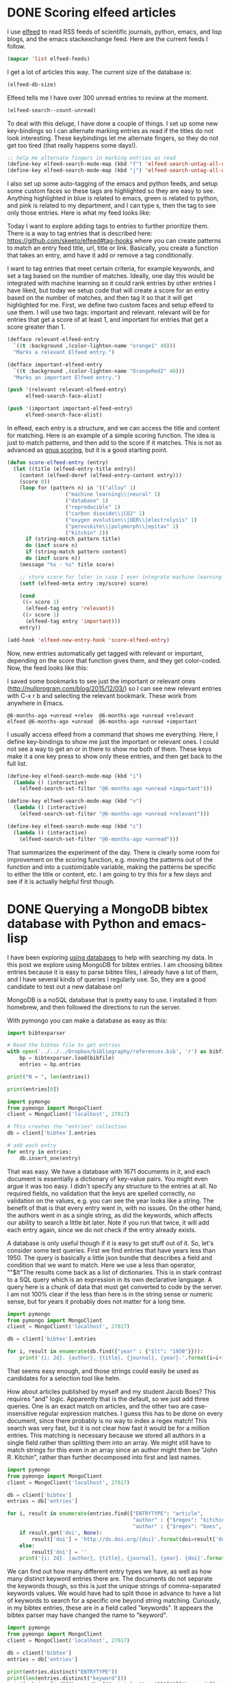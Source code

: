* DONE Scoring elfeed articles
  CLOSED: [2017-01-05 Thu 11:18]
  :PROPERTIES:
  :categories: emacs,elfeed
  :date:     2017/01/05 11:18:29
  :updated:  2017/01/05 21:12:13
  :END:

I use [[https://github.com/skeeto/elfeed][elfeed]] to read RSS feeds of scientific journals, python, emacs, and lisp blogs, and the emacs stackexchange feed. Here are the current feeds I follow.

#+BEGIN_SRC emacs-lisp
(mapcar 'list elfeed-feeds)
#+END_SRC

#+RESULTS:
| (http://syndic8.scopus.com/getMessage?registrationId=ADEJAEEKHFESCDEOCDFOAHGSCDHSAKHREFMSADHNJA cmu)              |
| http://feeds.feedburner.com/acs/accacs                                                                            |
| http://feeds.feedburner.com/acs/enfuem                                                                            |
| http://feeds.feedburner.com/acs/esthag                                                                            |
| http://feeds.feedburner.com/acs/jacsat                                                                            |
| http://feeds.feedburner.com/acs/jpcbfk                                                                            |
| http://feeds.feedburner.com/acs/jpccck                                                                            |
| http://feeds.feedburner.com/acs/jpclcd                                                                            |
| http://feeds.feedburner.com/acs/cmatex                                                                            |
| http://feeds.feedburner.com/acs/jctcce                                                                            |
| http://feeds.feedburner.com/acs/jcisd8                                                                            |
| http://feeds.feedburner.com/acs/iecred                                                                            |
| http://feeds.aps.org/rss/recent/prl.xml                                                                           |
| http://feeds.aps.org/rss/recent/prb.xml                                                                           |
| http://www.sciencemag.org/rss/current.xml                                                                         |
| http://feeds.nature.com/nature/rss/current                                                                        |
| http://feeds.nature.com/nmat/rss/current                                                                          |
| http://feeds.nature.com/nchem/rss/current                                                                         |
| http://rss.sciencedirect.com/publication/science/09270256                                                         |
| http://onlinelibrary.wiley.com/rss/journal/10.1002/(ISSN)1521-3773                                                |
| http://scitation.aip.org/rss/content/aip/journal/jcp/latestarticles;jsessionid=6k76xb11z253.x-aip-live-06?fmt=rss |
| (http://planetpython.org/rss20.xml python)                                                                        |
| (http://planet.scipy.org/rss20.xml python)                                                                        |
| (http://planet.emacsen.org/atom.xml emacs)                                                                        |
| http://planet.lisp.org/rss20.xml                                                                                  |
| http://catalysis-preprint-archive.github.io/updates.rss                                                           |
| https://www.cmu.edu/policies/news/rss-feed.rss                                                                    |
| (http://emacs.stackexchange.com/feeds emacs)                                                                      |

I get a lot of articles this way. The current size of the database is:

#+BEGIN_SRC emacs-lisp
(elfeed-db-size)
#+END_SRC

#+RESULTS:
: 79721

Elfeed tells me I have over 300 unread entries to review at the moment.

#+BEGIN_SRC emacs-lisp
(elfeed-search--count-unread)
#+END_SRC

#+RESULTS:
: 341/363:24

To deal with this deluge, I have done a couple of things. I set up some new key-bindings so I can alternate marking entries as read if the titles do not look interesting. These keybindings let me alternate fingers, so they do not get too tired (that really happens some days!).

#+BEGIN_SRC emacs-lisp
;; help me alternate fingers in marking entries as read
(define-key elfeed-search-mode-map (kbd "f") 'elfeed-search-untag-all-unread)
(define-key elfeed-search-mode-map (kbd "j") 'elfeed-search-untag-all-unread)
#+END_SRC

I also set up some auto-tagging of the emacs and python feeds, and setup some custom faces so these tags are highlighted so they are easy to see. Anything highlighted in blue is related to emacs, green is related to python, and pink is related to my department, and I can type s, then the tag to see only those entries.  Here is what my feed looks like:

#+attr_org: :width 600
[[./screenshots/date-05-01-2017-time-08-42-33.png]]



Today I want to explore adding tags to entries to further prioritize them. There is a way to tag entries that is described here: https://github.com/skeeto/elfeed#tag-hooks where you can create patterns to match an entry feed title, url, title or link. Basically, you create a function that takes an entry, amd have it add or remove a tag conditionally.

I want to tag entries that meet certain criteria, for example keywords, and set a tag based on the number of matches. Ideally, one day this would be integrated with machine learning so it could rank entries by other entries I have liked, but today we setup code that will create a score for an entry based on the number of matches, and then tag it so that it will get highlighted for me.  First, we define two custom faces and setup elfeed to use them. I will use two tags: important and relevant. relevant will be for entries that get a score of at least 1, and important for entries that get a score greater than 1.

#+BEGIN_SRC emacs-lisp :results silent
(defface relevant-elfeed-entry
  `((t :background ,(color-lighten-name "orange1" 40)))
  "Marks a relevant Elfeed entry.")

(defface important-elfeed-entry
  `((t :background ,(color-lighten-name "OrangeRed2" 40)))
  "Marks an important Elfeed entry.")

(push '(relevant relevant-elfeed-entry)
      elfeed-search-face-alist)

(push '(important important-elfeed-entry)
      elfeed-search-face-alist)
#+END_SRC

In elfeed, each entry is a structure, and we can access the title and content for matching. Here is an example of a simple scoring function. The idea is just to match patterns, and then add to the score if it matches. This is not as advanced as [[https://www.gnu.org/software/emacs/manual/html_node/gnus/Scoring.html#Scoring][gnus scoring]], but it is a good starting point.

#+BEGIN_SRC emacs-lisp
(defun score-elfeed-entry (entry)
  (let ((title (elfeed-entry-title entry))
	(content (elfeed-deref (elfeed-entry-content entry)))
	(score 0))
    (loop for (pattern n) in '(("alloy" 1)
			       ("machine learning\\|neural" 1)
			       ("database" 1)
			       ("reproducible" 1)
			       ("carbon dioxide\\|CO2" 1)
			       ("oxygen evolution\\|OER\\|electrolysis" 1)
			       ("perovskite\\|polymorph\\|epitax" 1)
			       ("kitchin" 2))
	  if (string-match pattern title)
	  do (incf score n)
	  if (string-match pattern content)
	  do (incf score n))
    (message "%s - %s" title score)

    ;; store score for later in case I ever integrate machine learning
    (setf (elfeed-meta entry :my/score) score)

    (cond
     ((= score 1)
      (elfeed-tag entry 'relevant))
     ((> score 1)
      (elfeed-tag entry 'important)))
    entry))

(add-hook 'elfeed-new-entry-hook 'score-elfeed-entry)
#+END_SRC

#+RESULTS:
| score-elfeed-entry |

Now, new entries automatically get tagged with relevant or important, depending on the score that function gives them, and they get color-coded. Now, the feed looks like this:

#+attr_org: :width 600
[[./screenshots/date-05-01-2017-time-11-10-42.png]]


I saved some bookmarks to see just the important or relevant ones (http://nullprogram.com/blog/2015/12/03/) so I can see new relevant entries with C-x r b and selecting the relevant bookmark. These work from anywhere in Emacs.

#+BEGIN_EXAMPLE
  @6-months-ago +unread +relev  @6-months-ago +unread +relevant
  elfeed @6-months-ago +unread  @6-months-ago +unread +important
#+END_EXAMPLE

I usually access elfeed from a command that shows me everything. Here, I define key-bindings to show me just the important or relevant ones. I could not see a way to get an or in there to show me both of them. These keys make it a one key press to show only these entries, and then get back to the full list.

#+BEGIN_SRC emacs-lisp
(define-key elfeed-search-mode-map (kbd "i")
  (lambda () (interactive)
    (elfeed-search-set-filter "@6-months-ago +unread +important")))

(define-key elfeed-search-mode-map (kbd "v")
  (lambda () (interactive)
    (elfeed-search-set-filter "@6-months-ago +unread +relevant")))

(define-key elfeed-search-mode-map (kbd "c")
  (lambda () (interactive)
    (elfeed-search-set-filter "@6-months-ago +unread")))
#+END_SRC


That summarizes the experiment of the day. There is clearly some room for improvement on the scoring function, e.g. moving the patterns out of the function and into a customizable variable, making the patterns be specific to either the title or content, etc. I am going to try this for a few days and see if it is actually helpful first though.

* DONE Querying a MongoDB bibtex database with Python and emacs-lisp
  CLOSED: [2017-01-15 Sun 10:36]
  :PROPERTIES:
  :categories: database,mongodb,emacs,python
  :date:     2017/01/15 10:36:22
  :updated:  2017/01/15 10:36:22
  :END:
I have been exploring [[http://kitchingroup.cheme.cmu.edu/blog/2017/01/03/Find-stuff-in-org-mode-anywhere/][using databases]] to help with searching my data. In this post we explore using MongoDB for bibtex entries. I am choosing bibtex entries because it is easy to parse bibtex files, I already have a lot of them, and I have several kinds of queries I regularly use. So, they are a good candidate to test out a new database on!

MongoDB is a noSQL database that is pretty easy to use. I installed it from homebrew, and then followed the directions to run the server.

With pymongo you can make a database as easy as this:

#+BEGIN_SRC python :results output org drawer
import bibtexparser

# Read the bibtex file to get entries
with open('../../../Dropbox/bibliography/references.bib', 'r') as bibfile:
    bp = bibtexparser.load(bibfile)
    entries = bp.entries

print("N = ", len(entries))

print(entries[0])

import pymongo
from pymongo import MongoClient
client = MongoClient('localhost', 27017)

# This creates the "entries" collection
db = client['bibtex'].entries

# add each entry
for entry in entries:
    db.insert_one(entry)
#+END_SRC

#+RESULTS:
:RESULTS:
N =  1671
{'keyword': 'test, word', 'year': '2006', 'publisher': 'American Chemical Society (ACS)', 'title': 'The ACS Style Guide', 'ENTRYTYPE': 'book', 'editor': 'Janet S. Dodd', 'address': 'Washington, D.C.', 'ID': '2006-acs-style-guide', 'doi': '10.1021/bk-2006-styg', 'link': 'http://dx.doi.org/10.1021/bk-2006-STYG', 'date_added': 'Wed Apr  1 10:17:54 2015', 'pages': 'nil'}
:END:

That was easy. We have a database with 1671 documents in it, and each document is essentially a dictionary of key-value pairs. You might even argue it was too easy. I didn't specify any structure to the entries at all. No required fields, no validation that the keys are spelled correctly, no validation on the values, e.g. you can see the year looks like a string. The benefit of that is that every entry went in, with no issues. On the other hand, the authors went in as a single string, as did the keywords, which affects our ability to search a little bit later. Note if you run that twice, it will add each entry again, since we do not check if the entry already exists.

A database is only useful though if it is easy to get stuff out of it. So, let's consider some test queries. First we find entries that have years less than 1950. The query is basically a little json bundle that describes a field and condition that we want to match. Here we use a less than operator, ""$lt"The results come back as a list of dictionaries. This is in stark contrast to a SQL query which is an expression in its own declarative language. A query here is a chunk of data that must get converted to code by the server. I am not 100% clear if the less than here is in the string sense or numeric sense, but for years it probably does not matter for a long time.

#+BEGIN_SRC python :results output org drawer
import pymongo
from pymongo import MongoClient
client = MongoClient('localhost', 27017)

db = client['bibtex'].entries

for i, result in enumerate(db.find({"year" : {"$lt": "1950"}})):
    print('{i: 2d}. {author}, {title}, {journal}, {year}.'.format(i=i+1, **result))
#+END_SRC

#+RESULTS:
:RESULTS:
 1. Birch, Francis, Finite Elastic Strain of Cubic Crystals, Phys. Rev., 1947.
 2. Ditchburn, R. W. and Gilmour, J. C., The Vapor Pressures of Monatomic Vapors, Rev. Mod. Phys., 1941.
 3. J. Korringa, On the Calculation of the Energy of a Bloch Wave in a Metal, Physica, 1947.
 4. Nix, F. C. and MacNair, D., The Thermal Expansion of Pure Metals. {II}: Molybdenum, Palladium, Silver, Tantalum, Tungsten, Platinum, and Lead, Phys. Rev., 1942.
:END:


That seems easy enough, and those strings could easily be used as candidates for a selection tool like helm.

How about articles published by myself and my student Jacob Boes? This requires "and" logic. Apparently that is the default, so we just add three queries. One is an exact match on articles, and the other two are case-insensitive regular expression matches.  I guess this has to be done on every document, since there probably is no way to index a regex match! This search was very fast, but it is not clear how fast it would be for a million entries. This matching is necessary because we stored all authors in a single field rather than splitting them into an array. We might still have to match strings for this even in an array since an author might then be "John R. Kitchin", rather than further decomposed into first and last names.

#+BEGIN_SRC python :results output org drawer
import pymongo
from pymongo import MongoClient
client = MongoClient('localhost', 27017)

db = client['bibtex']
entries = db['entries']

for i, result in enumerate(entries.find({"ENTRYTYPE": "article",
                                         "author" : {"$regex": "kitchin", '$options' : 'i'},
                                         "author" : {"$regex": "boes", '$options' : 'i'}})):
    if result.get('doi', None):
        result['doi'] = 'http://dx.doi.org/{doi}'.format(doi=result['doi'])
    else:
        result['doi'] = ''
    print('{i: 2d}. {author}, {title}, {journal}, {year}. {doi}'.format(i=i+1, **result).replace("\n", ""))
#+END_SRC

#+RESULTS:
:RESULTS:
 1. Jacob R. Boes and Peter Kondratyuk and Chunrong Yin and JamesB. Miller and Andrew J. Gellman and John R. Kitchin, Core Level Shifts in {Cu-Pd} Alloys As a Function of BulkComposition and Structure, Surface Science, 2015. http://dx.doi.org/10.1016/j.susc.2015.02.011
 2. Jacob R. Boes and Gamze Gumuslu and James B. Miller and AndrewJ. Gellman and John R. Kitchin, Estimating Bulk-Composition-Dependent \ce{H2} AdsorptionEnergies on \ce{Cu_{x}Pd_{1-x}} Alloy (111) Surfaces, ACS Catalysis, 2015. http://dx.doi.org/10.1021/cs501585k
 3. Jacob R. Boes and Gamze Gumuslu and James B. Miller and AndrewJ. Gellman and John R. Kitchin, Supporting Information: Estimating Bulk-Composition-Dependent\ce{H2} Adsorption Energies on \ce{Cu_{x}Pd_{1-x}} Alloy (111)Surfaces, ACS Catalysis, 2015. http://dx.doi.org/10.1021/cs501585k
 4. G. Gumuslu and P. Kondratyuk and J. R. Boes and B. Morrealeand J. B. Miller and J. R. Kitchin and A. J. Gellman, Correlation of Electronic Structure With Catalytic Activity:\ce{H2}-\ce{D2} Exchange Across \ce{Cu_{x}Pd_{1-x}}Composition Space, ACS Catalysis, 2015. http://dx.doi.org/10.1021/cs501586t
 5. John D. Michael and Ethan L. Demeter and Steven M. Illes andQingqi Fan and Jacob R. Boes and John R. Kitchin, Alkaline Electrolyte and {Fe} Impurity Effects on thePerformance and Active-Phase Structure of {NiOOH} Thin Filmsfor {OER} Catalysis Applications, J. Phys. Chem. C, 2015. http://dx.doi.org/10.1021/acs.jpcc.5b02458
 6. Jacob R. Boes and Mitchell C. Groenenboom and John A. Keithand John R. Kitchin, Neural Network and {Reaxff} Comparison for {Au} Properties, Int. J. Quantum Chem., 2016. http://dx.doi.org/10.1002/qua.25115
 7. Jacob R. Boes and John R. Kitchin, Neural Network Predictions of Oxygen Interactions on a Dynamic Pd Surface, Molecular Simulation, Accepted 12/2016. http://dx.doi.org/10.1080/08927022.2016.1274984
 8. Jacob R. Boes and John R. Kitchin, Modeling Segregation on {AuPd}(111) Surfaces With DensityFunctional Theory and Monte Carlo Simulations, Submitted to J. Phys. Chem. C, 2016. 
:END:

We can find out how many different entry types we have, as well as how many distinct keyword entries there are. The documents do not separate the keywords though, so this is just the unique strings of comma-separated keywords values. We would have had to split those in advance to have a list of keywords to search for a specific one beyond string matching. Curiously, in my bibtex entries, these are in a field called "keywords". It appears the bibtex parser may have changed the name to "keyword".

#+BEGIN_SRC python :results output org drawer
import pymongo
from pymongo import MongoClient
client = MongoClient('localhost', 27017)

db = client['bibtex']
entries = db['entries']

print(entries.distinct("ENTRYTYPE"))
print(len(entries.distinct("keyword")))
print(entries.find({"keyword": {"$exists": "true"}})[22]['keyword'])
#+END_SRC

#+RESULTS:
:RESULTS:
['book', 'article', 'techreport', 'phdthesis', 'inproceedings', 'inbook', 'mastersthesis', 'misc', 'incollection']
176
Bildungsw{\"a}rmen, Dichtefunktionalrechnungen, Perowskite, Thermochemie
:END:

** text searching

You can do text search as well. You first have to create an index on one or more fields, and then use the $text and $search operators. Here I made an index on a few fields, and then searched on it. Note that you can only have one text index, so think about it in advance! This simplifies the query a bit, we do not have to use the regex syntax for matching on a field.

#+BEGIN_SRC python :results output org drawer
import pymongo
from pymongo import MongoClient
client = MongoClient('localhost', 27017)

db = client['bibtex']
entries = db['entries']

entries.create_index([('author', pymongo.TEXT),
                      ('title', pymongo.TEXT),
                      ('keyword', pymongo.TEXT)], sparse=True)

for i, result in enumerate(entries.find({"$text" : {"$search": "kitchin", "$search": "boes"}})):
    print('{i: 2d}. {author}, {title}, {journal}, {year}.'.format(i=i, **result).replace("\n", ""))
#+END_SRC

#+RESULTS:
:RESULTS:
 0. G. Gumuslu and P. Kondratyuk and J. R. Boes and B. Morrealeand J. B. Miller and J. R. Kitchin and A. J. Gellman, Correlation of Electronic Structure With Catalytic Activity:\ce{H2}-\ce{D2} Exchange Across \ce{Cu_{x}Pd_{1-x}}Composition Space, ACS Catalysis, 2015.
 1. Jacob R. Boes and Peter Kondratyuk and Chunrong Yin and JamesB. Miller and Andrew J. Gellman and John R. Kitchin, Core Level Shifts in {Cu-Pd} Alloys As a Function of BulkComposition and Structure, Surface Science, 2015.
 2. Jacob R. Boes and Gamze Gumuslu and James B. Miller and AndrewJ. Gellman and John R. Kitchin, Estimating Bulk-Composition-Dependent \ce{H2} AdsorptionEnergies on \ce{Cu_{x}Pd_{1-x}} Alloy (111) Surfaces, ACS Catalysis, 2015.
 3. Jacob R. Boes and John R. Kitchin, Neural Network Predictions of Oxygen Interactions on a Dynamic Pd Surface, Molecular Simulation, Accepted 12/2016.
 4. Jacob R. Boes and John R. Kitchin, Modeling Segregation on {AuPd}(111) Surfaces With DensityFunctional Theory and Monte Carlo Simulations, Submitted to J. Phys. Chem. C, 2016.
 5. Jacob R. Boes and Gamze Gumuslu and James B. Miller and AndrewJ. Gellman and John R. Kitchin, Supporting Information: Estimating Bulk-Composition-Dependent\ce{H2} Adsorption Energies on \ce{Cu_{x}Pd_{1-x}} Alloy (111)Surfaces, ACS Catalysis, 2015.
 6. John D. Michael and Ethan L. Demeter and Steven M. Illes andQingqi Fan and Jacob R. Boes and John R. Kitchin, Alkaline Electrolyte and {Fe} Impurity Effects on thePerformance and Active-Phase Structure of {NiOOH} Thin Filmsfor {OER} Catalysis Applications, J. Phys. Chem. C, 2015.
 7. Jacob R. Boes and Mitchell C. Groenenboom and John A. Keithand John R. Kitchin, Neural Network and {Reaxff} Comparison for {Au} Properties, Int. J. Quantum Chem., 2016.
:END:

We can use this to search for documents with orgmode in a keyword or title too.

#+BEGIN_SRC python :results output org drawer
import pymongo
from pymongo import MongoClient
client = MongoClient('localhost', 27017)

db = client['bibtex']
entries = db['entries']

entries.create_index([('author', pymongo.TEXT),
                      ('title', pymongo.TEXT),
                      ('keyword', pymongo.TEXT)], sparse=True)

for i, result in enumerate(entries.find({"$text" : {"$search": "orgmode"}})):
    print('{i: 2d}. {author}, {title}, {journal}, {year}.'.format(i=i, **result).replace("\n", ""))
#+END_SRC

#+RESULTS:
:RESULTS:
 0. John R. Kitchin, Data Sharing in Surface Science, Surface Science, 2016.
 1. Zhongnan Xu and John R. Kitchin, Probing the Coverage Dependence of Site and AdsorbateConfigurational Correlations on (111) Surfaces of LateTransition Metals, J. Phys. Chem. C, 2014.
 2. Xu, Zhongnan and Rossmeisl, Jan and Kitchin, John R., A Linear Response {DFT}+{U} Study of Trends in the OxygenEvolution Activity of Transition Metal Rutile Dioxides, The Journal of Physical Chemistry C, 2015.
 3. Prateek Mehta and Paul A. Salvador and John R. Kitchin, Identifying Potential \ce{BO2} Oxide Polymorphs for EpitaxialGrowth Candidates, ACS Appl. Mater. Interfaces, 2015.
 4. Xu, Zhongnan and Joshi, Yogesh V. and Raman, Sumathy andKitchin, John R., Accurate Electronic and Chemical Properties of 3d TransitionMetal Oxides Using a Calculated Linear Response {U} and a {DFT+ U(V)} Method, The Journal of Chemical Physics, 2015.
 5. Zhongnan Xu and John R. Kitchin, Relationships Between the Surface Electronic and ChemicalProperties of Doped 4d and 5d Late Transition Metal Dioxides, The Journal of Chemical Physics, 2015.
 6. Zhongnan Xu and John R Kitchin, Tuning Oxide Activity Through Modification of the Crystal andElectronic Structure: From Strain To Potential Polymorphs, Phys. Chem. Chem. Phys., 2015.
 7. Jacob R. Boes and Gamze Gumuslu and James B. Miller and AndrewJ. Gellman and John R. Kitchin, Supporting Information: Estimating Bulk-Composition-Dependent\ce{H2} Adsorption Energies on \ce{Cu_{x}Pd_{1-x}} Alloy (111)Surfaces, ACS Catalysis, 2015.
 8. Kitchin, John R., Examples of Effective Data Sharing in Scientific Publishing, ACS Catalysis, 2015.
 9. Curnan, Matthew T. and Kitchin, John R., Effects of Concentration, Crystal Structure, Magnetism, andElectronic Structure Method on First-Principles Oxygen VacancyFormation Energy Trends in Perovskites, The Journal of Physical Chemistry C, 2014.
 10. Kitchin, John R. and Van Gulick, Ana E. and Zilinski, Lisa D., Automating Data Sharing Through Authoring Tools, International Journal on Digital Libraries, 2016.
 11. Jacob R. Boes and Gamze Gumuslu and James B. Miller and AndrewJ. Gellman and John R. Kitchin, Estimating Bulk-Composition-Dependent \ce{H2} AdsorptionEnergies on \ce{Cu_{x}Pd_{1-x}} Alloy (111) Surfaces, ACS Catalysis, 2015.
 12. Zhongnan Xu and John R. Kitchin, Relating the Electronic Structure and Reactivity of the 3dTransition Metal Monoxide Surfaces, Catalysis Communications, 2014.
 13. Spencer D. Miller and Vladimir V. Pushkarev and AndrewJ. Gellman and John R. Kitchin, Simulating Temperature Programmed Desorption of Oxygen on{P}t(111) Using {DFT} Derived Coverage Dependent DesorptionBarriers, Topics in Catalysis, 2014.
 14. Hallenbeck, Alexander P. and Kitchin, John R., Effects of \ce{O_2} and \ce{SO_2} on the Capture Capacity of aPrimary-Amine Based Polymeric \ce{CO_2} Sorbent, Industrial \& Engineering Chemistry Research, 2013.
:END:

** Querying from emacs-lisp

It is hard to get too excited about this if it is not easy to query from emacs and get data in a form we can use in emacs ;) The json library allows us to convert lisp data structures to json pretty easily. For example:

#+BEGIN_SRC emacs-lisp
(require 'json)

(json-encode '((ENTRYTYPE . article)
	       (author . (($regex . kitchin)
			  ($options . i)))
	       (author . (($regex . boes)
			  ($options . i)))))
#+END_SRC

#+RESULTS:
: {"ENTRYTYPE":"article","author":{"$regex":"kitchin","$options":"i"},"author":{"$regex":"boes","$options":"i"}}

So, we can use an a-list syntax to build up the query. Then we can send it to mongo using mongoexport that will return a json string that we can read back into emacs to get lisp data. Here is an example that returns a query. We print the first element here.

#+BEGIN_SRC emacs-lisp
(pp
 (aref (json-read-from-string
	(shell-command-to-string
	 (format "mongoexport --quiet --jsonArray -d bibtex -c entries -q '%s'"
		 (json-encode '((ENTRYTYPE . article)
				(author . (($regex . kitchin)
					   ($options . i)))
				(author . (($regex . boes)
					   ($options . i))))))))
       0))
#+END_SRC

#+RESULTS:
#+begin_example
((_id
  ($oid . "5878d9644c114f59fe86cb36"))
 (author . "Jacob R. Boes and Peter Kondratyuk and Chunrong Yin and James\nB. Miller and Andrew J. Gellman and John R. Kitchin")
 (year . "2015")
 (title . "Core Level Shifts in {Cu-Pd} Alloys As a Function of Bulk\nComposition and Structure")
 (ENTRYTYPE . "article")
 (ID . "boes-2015-core-cu")
 (keyword . "DESC0004031, early-career")
 (volume . "640")
 (doi . "10.1016/j.susc.2015.02.011")
 (link . "http://dx.doi.org/10.1016/j.susc.2015.02.011")
 (issn . "0039-6028")
 (journal . "Surface Science")
 (pages . "127-132"))
#+end_example

That is pretty sweet, we get a lisp data structure we can use. We can wrap that into a reasonable looking function here:

#+BEGIN_SRC emacs-lisp 
(defun mongo-find (db collection query)
  (json-read-from-string
   (shell-command-to-string
    (format "mongoexport --quiet --jsonArray -d %s -c %s -q '%s'"
	    db collection (json-encode query)))))
#+END_SRC

#+RESULTS:
: mongo-find

Now we can use the function to query the database, and then format the results. Here we look at the example of articles with authors that match "kitchin" and "boes".

#+BEGIN_SRC emacs-lisp
(loop for counter from 1 for entry across
      (mongo-find "bibtex" "entries" '((ENTRYTYPE . article)
				       (author . (($regex . kitchin)
						  ($options . i)))
				       (author . (($regex . boes)
						  ($options . i)))))
      do
      (setq entry (append `(,(cons "counter" counter)) entry))
      ;; make sure we have a doi field.
      (if (assoc 'doi entry)
	  (push (cons "doi" (format "http://dx.doi.org/%s" (cdr (assoc 'doi entry)))) entry)
	(push (cons "doi" "") entry))
      concat
      (concat (replace-regexp-in-string
	       "\n" " "
	       (s-format "${counter}. ${author}, ${title} (${year}). ${doi}"
			 'aget entry)) "\n"))
#+END_SRC

#+RESULTS:
: 1. Jacob R. Boes and Peter Kondratyuk and Chunrong Yin and James B. Miller and Andrew J. Gellman and John R. Kitchin, Core Level Shifts in {Cu-Pd} Alloys As a Function of Bulk Composition and Structure (2015). http://dx.doi.org/10.1016/j.susc.2015.02.011
: 2. Jacob R. Boes and Gamze Gumuslu and James B. Miller and Andrew J. Gellman and John R. Kitchin, Estimating Bulk-Composition-Dependent \ce{H2} Adsorption Energies on \ce{Cu_{x}Pd_{1-x}} Alloy (111) Surfaces (2015). http://dx.doi.org/10.1021/cs501585k
: 3. Jacob R. Boes and Gamze Gumuslu and James B. Miller and Andrew J. Gellman and John R. Kitchin, Supporting Information: Estimating Bulk-Composition-Dependent \ce{H2} Adsorption Energies on \ce{Cu_{x}Pd_{1-x}} Alloy (111) Surfaces (2015). http://dx.doi.org/10.1021/cs501585k
: 4. G. Gumuslu and P. Kondratyuk and J. R. Boes and B. Morreale and J. B. Miller and J. R. Kitchin and A. J. Gellman, Correlation of Electronic Structure With Catalytic Activity: \ce{H2}-\ce{D2} Exchange Across \ce{Cu_{x}Pd_{1-x}} Composition Space (2015). http://dx.doi.org/10.1021/cs501586t
: 5. John D. Michael and Ethan L. Demeter and Steven M. Illes and Qingqi Fan and Jacob R. Boes and John R. Kitchin, Alkaline Electrolyte and {Fe} Impurity Effects on the Performance and Active-Phase Structure of {NiOOH} Thin Films for {OER} Catalysis Applications (2015). http://dx.doi.org/10.1021/acs.jpcc.5b02458
: 6. Jacob R. Boes and Mitchell C. Groenenboom and John A. Keith and John R. Kitchin, Neural Network and {Reaxff} Comparison for {Au} Properties (2016). http://dx.doi.org/10.1002/qua.25115
: 7. Jacob R. Boes and John R. Kitchin, Neural Network Predictions of Oxygen Interactions on a Dynamic Pd Surface (Accepted 12/2016). http://dx.doi.org/10.1080/08927022.2016.1274984
: 8. Jacob R. Boes and John R. Kitchin, Modeling Segregation on {AuPd}(111) Surfaces With Density Functional Theory and Monte Carlo Simulations (2016). 

Wow, that looks like a pretty lispy way to query the database and use the results. It is probably pretty easy to do similar things for inserting and updating documents. I will save that for another day.

** Summary thoughts

This is not an exhaustive study of Mongo for a bibtex database. It does illustrate that it is potentially useful. Imagine a group of users can enter bibtex entries, and then share them through a central server. Or you query the server for entries and then select them using helm/ivy. That is probably faster than parsing large bibtex files (note, in org-ref I already cache the files in parsed form for performance reasons!).

It would make sense to split the authors, and keywords in another version of this database. It also could make sense to have a field that is the bibtex string, and to do text search on that string. That way you get everything in the entry for searching, and an easy way to generate bibtex files without having to reconstruct them.

It is especially interesting to run the queries through emacs-lisp since we get the benefit of editing lisp code while writing the query, e.g. parenthesis navigation, less quoting, etc... and we get back lisp data that can be used to construct helm/ivy queries, or other emacs things. That makes this look competitive with emacsql at least for the syntax. I predict that there will be more posts on this in the future.
* DONE A simple emacs-lisp interface to CRUD operations in mongodb
  CLOSED: [2017-01-16 Mon 09:44]
  :PROPERTIES:
  :categories: database,mongodb,emacs,emacslisp
  :date:     2017/01/16 09:44:16
  :updated:  2017/01/16 09:44:16
  :END:

In this [[http://kitchingroup.cheme.cmu.edu/blog/2017/01/15/Querying-a-MongoDB-bibtex-database-with-Python-and-emacs-lisp/][post]] I showed that MongoDB is pretty easy to use for simple database applications. I showed a way to get data out of the database that is native to Emacs, but to use Mongo in emacs applications comfortably, it would be really helpful to be able to create, read, update and delete (CRUD) entries. There is a minimal interface to mongodb for emacs-lisp here: https://github.com/m2ym/mongo-el. From what I can see, it seems limited to simple, single queries, and it is written with advanced features of emacs-lisp I do not understand enough to extend it. In the last post, I showed an easy way to use mongoexport to get data from a query out of a mongo database. Here I explore a similar approach to round out the CRUD (create, read, update and delete) operations for using emacs-lisp to work with mongodb. This will enable Emacs to easily use MongoDB in applications.

We use the mongo cli with the --eval option, which allows you to run commands on the database. The basic idea is to generate the json we need from a lisp data structure, and use that json in mongo commands as needed. This sounds simple, but below you will see there are plenty of corners to take care of.

The goal here is to get something that is pretty functional. It will not be able to support all the capabilities of MongoDB and the options available in the cli.

** Inserting entries

Here we insert a document into the contacts collection of the contacts database. As in the Python example we considered earlier, this database is automatically created when we run this command. 

#+BEGIN_SRC emacs-lisp
(require 'json))
(let* ((json (json-encode '((first-name . "John")
			    (last-name . "Kitchin")
			    (email . "jkitchin@cmu.edu"))))
       (cmd (format "mongo 127.0.0.1/contacts --quiet --eval 'db.contacts.insert(%s)'"
		    json)))
  (shell-command-to-string cmd))
#+END_SRC

#+RESULTS:
: json

Here is a function we can use for inserting, and as you can see it works for multiple inserts too. There is a limit on how long the json string can be for this, so you cannot add too many entries at once with this. I do not know what the limit is, and suspect it is related to using a shell command. When this succeeds there is data returned about what happened, which we try to get in lisp form. Also, I noticed I had to do a little bit of escaping, especially for entries containing a single quote, which messes up the quoting on the shell command, and for non-ascii characters which the shell did not handle well. Maybe this could be avoided with a file-based approach, or if we used a pipe to a process.

#+BEGIN_SRC emacs-lisp
(defun mongo-insert (db collection document)
  "Insert into DB.COLLECTION the DOCUMENT.
DOCUMENT will be some lisp structure that is converted to json."
  ;; we have to escape quote any single quotes. This came from
  ;; http://stackoverflow.com/questions/1250079/how-to-escape-single-quotes-within-single-quoted-strings
  (let* ((json (replace-regexp-in-string "'" "'\"'\"'" (json-encode document)))
	 ;; it seems utf-8 characters may cause issues. Let's just remove them.
	 (json (replace-regexp-in-string "[^[:ascii:]]" "" json))
	 (cmd (format "mongo %s --quiet --eval 'db.%s.insert(%s)'"
		      db collection
		      json))
	 (output (shell-command-to-string cmd)))
    (cond
     ((string-match "BulkWriteResult(" output)
      (json-read-from-string (substring output 16 -2)))
     ((string-match "WriteResult(" output)
      (json-read-from-string (substring output 12 -2)))
     (t
      output))))
#+END_SRC

#+RESULTS:
: mongo-insert

Here it is in action.
#+BEGIN_SRC emacs-lisp
(mongo-insert "contacts" "contacts"
	      '(((first-name . "John")
		 (last-name . "Kitchin")
		 (email . "jkitchin@cmu.edu"))
		((first-name . "Someone")
		 (last-name . "Else")
		 ("email" . "someone@out.there"))))
#+END_SRC

#+RESULTS:
: ((writeErrors . []) (writeConcernErrors . []) (nInserted . 2) (nUpserted . 0) (nMatched . 0) (nModified . 0) (nRemoved . 0) (upserted . []))

Seems like an ok way to get data from Emacs into a Mongo DB, and we get lisp data returned telling us what happened.

** Finding a document

To update documents we need to find them. We would like to find a document by the _id, but we have a small dilemma. The json we need for that needs to look like: {"_id": ObjectId("587babfaef131d0d4603b3ad")}, where the ObjectId is not quoted. The json library does not seem to be able to do that. So, we have to modify our find code to do this. This is possible by manipulating the json string after it is generated with regular expression replacement. It feels hacky, and hopefully there are not many more examples of that. If there are, we will need another approach to generating the json data. Here is the modified find function, also with the projection option. Here is another place we have to tread somewhat lightly with the _id, in this case we have to requote it so that it can be read by emacs. It might make sense to just replace it with the quoted _id string, rather than the ObjectId call. Time will tell.

Here we create two helper functions to unquote input, and requote output. We also need some code to make an array of all the results, and put commas between all the results so that we end up with valid json in the output.

#+BEGIN_SRC emacs-lisp
(defun mongo-unquote-query (query)
  "Json encodes QUERY, and unquotes any ObjectId calls.

We don't have syntax for the ObjectId call that mongo wants in
 lisp, so a query has to look like this:
'((_id .  \"ObjectId(\"587babfaef131d0d4603b3ad\")\"))

Mongo can't have the quotes around the call, so this function
removes them.
"
  (replace-regexp-in-string "\"\\(ObjectID(\\\\\"\\(.*?\\)\\\\\")\\)\""
			    "ObjectId(\"\\2\")"
			    (json-encode query)))

(defun mongo-requote-output (output)
  "Adds quotes around ObjectId in OUTPUT.
When mongo outputs json, it has unquoted ObjectIds in it that
emacs cannot interpret as json. "
  (replace-regexp-in-string
   "ObjectId(\"\\(.*?\\)\")"
   "\"ObjectId(\\\\\"\\1\\\\\")\""
   output))

(defun mongo-find (db collection query &optional projection)
  (let* ((query-json (mongo-unquote-query query))
	 (projection-json
	  (and projection (json-encode projection)))
	 (output (mongo-requote-output
		  ;; add [] to make an array of output in json,
		  ;; and separate results by a comma
		  (concat "["
			  (replace-regexp-in-string
			   "\n" ""
			   (shell-command-to-string
			    (format "mongo %s --quiet --eval 'db.%s.find(%s).forEach(function(myDoc) { printjsononeline(myDoc); print( \",\"); })'"
				    db collection
				    (if projection
					(format "%s, %s" query-json projection-json)
				      query-json))))
			  "]")))) 
    (json-read-from-string output)))
#+END_SRC

#+RESULTS:
: mongo-find

So, finally we can run something like this:

#+BEGIN_SRC emacs-lisp
(mongo-find "contacts" "contacts" '((email . "someone@out.there")))
#+END_SRC

#+RESULTS:
: [((_id . "ObjectId(\"587c166cdfcd649d3acf99fd\")") (first-name . "Someone") (last-name . "Else") (email . "someone@out.there")) ((_id . "ObjectId(\"587c16ad410565dd4c16c748\")") (first-name . "Someone") (last-name . "Else") (email . "someone@out.there")) ((_id . "ObjectId(\"587c17550e586b4f8df21de0\")") (first-name . "Someone") (last-name . "Else") (email . "someone@out.there")) ((_id . "ObjectId(\"587c1764d75279a55ffec483\")") (first-name . "Someone") (last-name . "Else") (email . "someone@out.there")) ((_id . "ObjectId(\"587c17743281f1e9d5054396\")") (first-name . "Someone") (last-name . "Else") (email . "someone@out.there")) ((_id . "ObjectId(\"587c178ad92706d2bd5a6e3c\")") (first-name . "Someone") (last-name . "Else") (email . "someone@out.there")) ((_id . "ObjectId(\"587c1794756bb2bd0f0ac499\")") (first-name . "Someone") (last-name . "Else") (email . "someone@out.there"))]

Here is an example usage with a projection that returns only the information you want, in this case, just the id.

#+BEGIN_SRC emacs-lisp
(mongo-find "contacts" "contacts" '((email . "someone@out.there"))
	    '((_id . 1)))
#+END_SRC

#+RESULTS:
: [((_id . "ObjectId(\"587c166cdfcd649d3acf99fd\")")) ((_id . "ObjectId(\"587c16ad410565dd4c16c748\")")) ((_id . "ObjectId(\"587c17550e586b4f8df21de0\")")) ((_id . "ObjectId(\"587c1764d75279a55ffec483\")")) ((_id . "ObjectId(\"587c17743281f1e9d5054396\")")) ((_id . "ObjectId(\"587c178ad92706d2bd5a6e3c\")")) ((_id . "ObjectId(\"587c1794756bb2bd0f0ac499\")"))]

** Updating an entry

Ok, back to the update. To make sure that we update exactly the document we want, we will use the document _id. First, we define an update command.

#+BEGIN_SRC emacs-lisp
(defun mongo-update (db collection query $set)
  "In DB.COLLECTION update records matching QUERY with the contents of $SET."
  (let* ((query-json (mongo-encode-query query))
	 ($set-json (mongo-encode-query $set))
	 (cmd (format "mongo %s --quiet --eval 'db.%s.update(%s, %s)'"
		      db collection
		      query-json $set-json))
	 (output (shell-command-to-string cmd)))
    (if (string-match "WriteResult(" output)
	(json-read-from-string
	 (substring output 12 -2))
      output)))
#+END_SRC

#+RESULTS:
: mongo-update

First a reminder of what is in this record.
#+BEGIN_SRC emacs-lisp
(mongo-find "contacts" "contacts" '((_id . "ObjectId(\"587c16ad410565dd4c16c748\")")))	    
#+END_SRC

#+RESULTS:
: [((_id . "ObjectId(\"587c16ad410565dd4c16c748\")") (first-name . "Someone") (last-name . "Else") (email . "someone@out.there"))]

Here we set the email field to a new address. Without $set, the whole document gets replaced.

#+BEGIN_SRC emacs-lisp
(mongo-update "contacts" "contacts"
	      '((_id . "ObjectId(\"587c16ad410565dd4c16c748\")"))
	      '(($set . ((email . "someone@out.there.com")))))
#+END_SRC

#+RESULTS:
: ((nMatched . 1) (nUpserted . 0) (nModified . 1))

Finally, let's see the document again to verify it is modified.

#+BEGIN_SRC emacs-lisp
(mongo-find "contacts" "contacts" '((_id . "ObjectId(\"587c16ad410565dd4c16c748\")")))	    
#+END_SRC

#+RESULTS:
: [((_id . "ObjectId(\"587c16ad410565dd4c16c748\")") (first-name . "Someone") (last-name . "Else") (email . "someone@out.there.com"))]

Looks good, you can see it got changed. There is a potential gotcha though. This next command looks like it should do the same thing, but it does not. The whole document gets replaced!

#+BEGIN_SRC emacs-lisp
(mongo-update "contacts" "contacts"
	      '((_id . "ObjectId(\"587c16ad410565dd4c16c748\")"))
	      '((email . "someone@out.there.com")))
#+END_SRC

#+RESULTS:
: ((nMatched . 1) (nUpserted . 0) (nModified . 1))

#+BEGIN_SRC emacs-lisp
(mongo-find "contacts" "contacts" '((_id . "ObjectId(\"587c16ad410565dd4c16c748\")")))	    
#+END_SRC

#+RESULTS:
: [((_id . "ObjectId(\"587c16ad410565dd4c16c748\")") (email . "someone@out.there.com"))]

Do not forget the $set operator if you just want to update some fields!

** Deleting a document

Next, let's get a delete function. I will only implement the deleteMany function here since you can give it a document id to delete only one, and usually I would want to delete all documents that meet a criteria anyway.

#+BEGIN_SRC emacs-lisp
(defun mongo-deleteMany (db collection filter)
  "Delete records in DB.COLLECTION matched by FILTER.
TODO: add write concern."
  (let* ((filter-json (mongo-encode-query filter)) 
	 (cmd (format "mongo %s --quiet --eval 'db.%s.deleteMany(%s)'"
		      db collection
		      filter-json))
	 (output (shell-command-to-string cmd)))
    (json-read-from-string output)))
#+END_SRC

#+RESULTS:
: mongo-deleteMany

Since we borked that last document, let's just delete it.

#+BEGIN_SRC emacs-lisp
(mongo-deleteMany "contacts" "contacts" '((_id . "ObjectId(\"587be3fa6009a569a277b680\")")))
#+END_SRC

#+RESULTS:
: ((acknowledged . t) (deletedCount . 0))

** Generic commands

We may want some flexibility to run collection commands.  The most generic command will simply be to write the shell-command completely. We can keep a little syntax by encapsulating most of the boilerplate though. Here is a function for that.

#+BEGIN_SRC emacs-lisp
(defun mongo-cmd (db collection cmd &rest args)
  "In DB.COLLECTION run CMD. 
ARGS if present will be used to format CMD."
  (shell-command-to-string
   (format "mongo %s --quiet --eval 'db.%s.%s'"
	   db collection
	   (apply #'format cmd args))))
#+END_SRC

#+RESULTS:
: mongo-cmd

We can get the number of documents with this:

#+BEGIN_SRC emacs-lisp
(mongo-cmd "contacts" "contacts" "count()")
#+END_SRC

#+RESULTS:
: 4341

Or run a more sophisticated command with arguments like this.

#+BEGIN_SRC emacs-lisp
(mongo-cmd "contacts" "contacts" "explain().remove(%s)" (json-encode '(("category" . "enemy"))))
#+END_SRC

#+RESULTS:
#+begin_example
{
	"queryPlanner" : {
		"plannerVersion" : 1,
		"namespace" : "contacts.contacts",
		"indexFilterSet" : false,
		"parsedQuery" : {
			"category" : {
				"$eq" : "enemy"
			}
		},
		"winningPlan" : {
			"stage" : "DELETE",
			"inputStage" : {
				"stage" : "COLLSCAN",
				"filter" : {
					"category" : {
						"$eq" : "enemy"
					}
				},
				"direction" : "forward"
			}
		},
		"rejectedPlans" : [ ]
	},
	"serverInfo" : {
		"host" : "Johns-MacBook-Air.local",
		"port" : 27017,
		"version" : "3.4.1",
		"gitVersion" : "5e103c4f5583e2566a45d740225dc250baacfbd7"
	},
	"ok" : 1
}
#+end_example

Or, drop the collection with:

#+BEGIN_SRC emacs-lisp
(mongo-cmd "contacts" "contacts" "drop()")
#+END_SRC

#+RESULTS:
: true

All gone! Note, we do not try to handle the output of any of those, and they are returned as strings.

** A MongoDB contacts database

Now, let's re-populate it for real. I store my contacts in a variable called "contacts" as a list of a descriptive string and then cons cells. These are actually harvested from a set of org-files. It is way to slow to parse these files each time, so I keep the contacts cached in memory and only update them if a file changes.

#+BEGIN_SRC emacs-lisp
(length contacts)
#+END_SRC

#+RESULTS:
: 6047

There are over 6000 contacts. Let's put them in a MongoDB.

Here is a limitation of our approach. This will not work because the generated shell command ends up being too long for the shell.

#+BEGIN_SRC emacs-lisp
(mongo-insert "contacts" "contacts"
	      (loop for contact in contacts
		    collect
		    (append `((desc . ,(car contact))) (cdr contact))))
#+END_SRC

#+RESULTS:

So, we do them one at time here:

#+BEGIN_SRC emacs-lisp
(let ((ct (current-time)))
  (loop for contact in contacts
	do
	(let ((output (mongo-insert "contacts" "contacts"
				    (append `((desc . ,(car contact))) (cdr contact)))))
	  (unless (= 1 (cdr (assoc 'nInserted output)))
	    (warn "error: %S for %S" (cdr (assoc 'nInserted output)) contact))))
  (message "Elapsed time %.02f seconds" (float-time (time-since ct))))
#+END_SRC

#+RESULTS:
: Elapsed time 762.95 seconds

That took a little over 10 minutes to add. That seems long to me. This next step confirms that they were added.

#+BEGIN_SRC emacs-lisp
(mongo-cmd "contacts" "contacts" "count()")
#+END_SRC

#+RESULTS:
: 6047

Next we will compare some timing of finding data in the database vs looping through the cached contacts. Here is a timing macro to measure how long it takes to run a bit of code.

#+BEGIN_SRC emacs-lisp
;; http://stackoverflow.com/questions/23622296/emacs-timing-execution-of-function-calls-in-emacs-lisp
(defmacro measure-time (&rest body)
  "Measure the time it takes to evaluate BODY."
  `(let ((time (current-time)))
     ,@body
     (message "%.06f seconds elapsed" (float-time (time-since time)))))
#+END_SRC

#+RESULTS:
: measure-time

Here is the old way I would extract data. Many contacts I have are academics, and I have stored their academic ranks in each contact.

#+BEGIN_SRC emacs-lisp
(loop for contact in contacts
      if (string= "Professor" (cdr (assoc "RANK" (cdr contact))))
      collect contact into professors
      if (string= "Associate Professor" (cdr (assoc "RANK" (cdr contact))))
      collect contact into associate-professors
      if (string= "Assistant Professor" (cdr (assoc "RANK" (cdr contact))))
      collect contact into assistant-professors
      finally return `(("Assistant Professor" ,(length assistant-professors))
		       ("Associate Professor" ,(length associate-professors))
		       ("Professor" ,(length professors))))
#+END_SRC

#+RESULTS:
| Assistant Professor | 313 |
| Associate Professor | 283 |
| Professor           | 879 |

How long did it take to do that?

#+BEGIN_SRC emacs-lisp
(measure-time
 (loop for contact in contacts
       if (string= "Professor" (cdr (assoc "RANK" (cdr contact))))
       collect contact into professors
       if (string= "Associate Professor" (cdr (assoc "RANK" (cdr contact))))
       collect contact into associate-professors
       if (string= "Assistant Professor" (cdr (assoc "RANK" (cdr contact))))
       collect contact into assistant-professors
       finally return (list (length assistant-professors)
			    (length associate-professors)
			    (length professors))))
#+END_SRC

#+RESULTS:
: 0.008772 seconds elapsed

Not long at all! Comparatively, it is very slow to get this information out of the mongodb, although considerably less code is required. That might not be surprising, considering the json parsing that has to get done here.

Here is the equivalent code to extract that data from the database.

#+BEGIN_SRC emacs-lisp
(loop for rank in '("Assistant Professor" "Associate Professor" "Professor")
       collect (list rank (length (mongo-find "contacts" "contacts"
					      `((RANK . ,rank))))))
#+END_SRC

#+RESULTS:
| Assistant Professor | 313 |
| Associate Professor | 283 |
| Professor           | 879 |

It is comparatively slow to do this. This requires three json parses, and profiling indicates that alot of the work is done in parsing the json. 

#+BEGIN_SRC emacs-lisp
(measure-time
 (loop for rank in '("Assistant Professor" "Associate Professor" "Professor")
       collect (list rank (length (mongo-find "contacts" "contacts"
					      `((RANK . ,rank)))))))
#+END_SRC

#+RESULTS:
: 1.914817 seconds elapsed

Here is smarter way to do it that avoids the json parsing.

#+BEGIN_SRC emacs-lisp
(loop for rank in '("Assistant Professor" "Associate Professor" "Professor")
      collect (list rank (mongo-cmd "contacts" "contacts" "count(%s)"
				    (json-encode `((RANK . ,rank))))))
#+END_SRC

#+RESULTS:
| Assistant Professor | 313 |
| Associate Professor | 283 |
| Professor           | 879 |

And you can see here it is about 10 times faster, but not nearly as fast as running the lisp code on the cache.

#+BEGIN_SRC emacs-lisp
(measure-time
 (loop for rank in '("Assistant Professor" "Associate Professor" "Professor")
       collect (list rank (mongo-cmd "contacts" "contacts" "count(%s)"
				     (json-encode `((RANK . ,rank)))))))
#+END_SRC

#+RESULTS:
: 0.349413 seconds elapsed

This is how you might integrate this into a completion command:

#+BEGIN_SRC emacs-lisp
(ivy-read "choose: "
	  (loop for c across (mongo-find "contacts" "contacts" "")
		collect
		(list (cdr (assoc 'desc c)) c)))  
#+END_SRC

This is basically unusable though, because it takes so long to generate the candidates (over six seconds).

#+BEGIN_SRC emacs-lisp
(measure-time
 (loop for c across (mongo-find "contacts" "contacts" "")
       collect
       (list (cdr (assoc 'desc c)) c)))
#+END_SRC

#+RESULTS:
: 6.228225 seconds elapsed

We can get back to usable by making the database do more work for us. Here, we simply make the database print a list of cons cells that we can read into lisp. We have to use a javascript function, with some escaping and quoting. The escaping was necessary because there is some bad data in the email field that messed up the cons cells, e.g. some things like "name" <email> with nested single and double quoting, etc., and the quoting was necessary to get cons cells of the form ("desc" . "email"), and finally we wrap them in parentheses and read back the list of cons cells. At about a quarter of a second, this is very usable to get a list of over 6000 candidates. It is still many times slower than working on the contacts list in memory though. I am not a super fan of the one-line javascript, and if it was much more complicated than this another strategy would probably be desirable.

#+BEGIN_SRC emacs-lisp
(measure-time
 (read
  (concat
   "("
   (shell-command-to-string "mongo contacts --quiet --eval 'db.contacts.find().forEach(function (doc) {print(\"(\\\"\" + doc.desc + \"\\\" . \\\"\" + escape(doc.EMAIL) +\"\\\")\");})'")
   ")")))
#+END_SRC

#+RESULTS:
: 0.284730 seconds elapsed

** Text searching

Finally, let us make a text index to make searching easy. This allows us a very flexible search where we do not have to specify what field or use regular expressions. We setup the index on all the fields, so we can find entries that match even on fields that do not exist in all documents.

#+BEGIN_SRC emacs-lisp
(mongo-cmd "contacts" "contacts" "createIndex(%s)" (json-encode '(("$**" . "text"))))
#+END_SRC

#+RESULTS:
: {
: 	"createdCollectionAutomatically" : false,
: 	"numIndexesBefore" : 1,
: 	"numIndexesAfter" : 2,
: 	"ok" : 1
: }

Now, let's use that to find the GOOGLE-SCHOLAR url of contacts matching the following query.

#+BEGIN_SRC emacs-lisp :results code
(mongo-find "contacts" "contacts" '(($text . (($search . "\"Carnegie Mellon\"")))
				    ($text . (($search . "\"John Kitchin\""))))
	    '((GOOGLE-SCHOLAR . 1) (_id . 0)))
#+END_SRC

#+RESULTS:
#+BEGIN_SRC emacs-lisp
[((GOOGLE-SCHOLAR . "https://scholar.google.com/citations?hl=en&user=jD_4h7sAAAAJ"))
 nil nil]
#+END_SRC

So, you can see there were three contacts, and one of them lists my google-scholar url.


** Summary

This looks like the foundation of a mongo/emacs-lisp interface. This interface is not that fast though, and suffers from some limitations related to the use of the shell. Depending on the actual use, it is clear you can gain performance by passing some work on the database, which requires some javascript coding. Even that revealed some subtlety, e.g. making sure the database output text that was compatible with the lisp reader. That mostly means taking care of quotes, and other special characters, which I managed with a simple escape mechanism. It is probably worth investing a few more days in building an interface that uses a process and communicates with the mongo cli directly before moving forward with any significant application that uses Mongo in emacs. There are many good ideas for that:

1. Index all your org files (e.g. http://kitchingroup.cheme.cmu.edu/blog/2017/01/03/Find-stuff-in-org-mode-anywhere/)
2. Index all your bibtex files (e.g. http://kitchingroup.cheme.cmu.edu/blog/2017/01/15/Querying-a-MongoDB-bibtex-database-with-Python-and-emacs-lisp/)
3. Download RSS feeds into a searchable database
4. Manage your contacts
5. Index your email? mu and notmuch use xapian for this, but I have found they cannot search for things like hashtags. Maybe MongoDB would be better?

The tradeoffs between this and sqlite are more clear now. With Mongo we do not have to create the normalized tables (although it is still a good idea to think about how to structure the documents, and if they should be a little normalized). It is /much/ easier to map lisp data structures to Mongo queries than it is to do that with SQL queries. On the other hand, it is necessary to do some javascript programming with Mongo to get some desired output. It still seems worth exploring further.
* DONE ob-ipython and inline figures in org-mode
  CLOSED: [2017-01-29 Sun 16:05]
  :PROPERTIES:
  :categories: python,ipython
  :date:     2017/01/29 16:05:22
  :updated:  2017/01/29 16:05:22
  :END:

[[https://github.com/gregsexton/ob-ipython][ob-ipython]] provides some nice support for inline images, but it is a little limited. You can only have one inline plot, and you cannot capture the printed output. I often want both, and use more than one figure in a code block. So, here I look at a way to get that. 

When ob-ipython executes a cell, it gets two things internally: the output and a list of result elements. The output is all the stuff that is printed, and the result contains result cells. So, we just have to check these for images, and append them to the output in an appropriate way.  I will do that using file links so that org automatically renders them. We will save the images as temp files, since they are regenerated each time you run the cell. 

I want output and inline figures. This ipython block should output some text and two figures. Note we do not define file names anywhere! See [[id:44FC1FFF-A6EA-466E-B61C-85B22E58781D][this section]] for details on how to get ob-ipython to do this.

#+BEGIN_SRC ipython :session :results output drawer
%matplotlib inline
import matplotlib.pyplot as plt
import numpy as np

t = np.linspace(0, 20 * np.pi, 350)
x = np.exp(-0.1 * t) * np.sin(t)
y = np.exp(-0.1 * t) * np.cos(t)

plt.plot(x, y)
plt.axis('equal')

plt.figure()
plt.plot(y, x)
plt.axis('equal')

print('Length of t = {}'.format(len(t)))
print('x .dot. y = {}'.format(x @ y))
#+END_SRC

#+RESULTS:
:RESULTS:
Length of t = 350
x .dot. y = 1.3598389888491538
[[file:/var/folders/5q/lllv2yf95hg_n6h6kjttbmdw0000gn/T/ob-ipython-86557tr2.png]]
[[file:/var/folders/5q/lllv2yf95hg_n6h6kjttbmdw0000gn/T/ob-ipython-86557f1F.png]]
:END:

Nice, success! Now my code blocks [[http://kitchingroup.cheme.cmu.edu/blog/2017/01/21/Exporting-org-mode-to-Jupyter-notebooks/][export more cleanly to jupyter notebooks]]. Speaking of which, if you liked the post on that, there is a new library for it in scimax: https://github.com/jkitchin/scimax/blob/master/ox-ipynb.el. Yes, one day I will put it in its own repo, and probably put it up on MELPA. If it turns out to be useful over the next semester. 



** code for getting output and inline figures
   :PROPERTIES:
   :ID:       44FC1FFF-A6EA-466E-B61C-85B22E58781D
   :END:

I wrote one new function that writes the base64 data out to a temporary file and returns a link to it. Then, I modified the org-babel-execute:ipython function to append these links onto the output. It seems like you need to use a header like this in your ob-ipython block, notably the results need to be in a drawer like this if you want org-mode to render the images. They do not show up in the results that have colons starting them.

#+BEGIN_EXAMPLE
#+BEGIN_SRC ipython :session :results output drawer
#+END_EXAMPLE

Here is the code.

#+BEGIN_SRC emacs-lisp
(defun ob-ipython-inline-image (b64-string)
  "Write the b64-string to a temporary file.
Returns an org-link to the file."
  (let* ((tfile (make-temp-file "ob-ipython-" nil ".png"))
	 (link (format "[[file:%s]]" tfile)))
    (ob-ipython--write-base64-string tfile b64-string)
    link))


(defun org-babel-execute:ipython (body params)
  "Execute a block of IPython code with Babel.
This function is called by `org-babel-execute-src-block'."
  (let* ((file (cdr (assoc :file params)))
         (session (cdr (assoc :session params)))
         (result-type (cdr (assoc :result-type params))))
    (org-babel-ipython-initiate-session session params)
    (-when-let (ret (ob-ipython--eval
                     (ob-ipython--execute-request
                      (org-babel-expand-body:generic (encode-coding-string body 'utf-8)
                                                     params (org-babel-variable-assignments:python params))
                      (ob-ipython--normalize-session session))))
      (let ((result (cdr (assoc :result ret)))
            (output (cdr (assoc :output ret))))
        (if (eq result-type 'output)
	    (concat
	     output 
	     (format "%s"
		     (mapconcat 'identity
				(loop for res in result
				      if (eq 'image/png (car res))
				      collect (ob-ipython-inline-image (cdr res)))
				"\n")))
          (ob-ipython--create-stdout-buffer output)
          (cond ((and file (string= (f-ext file) "png"))
                 (->> result (assoc 'image/png) cdr (ob-ipython--write-base64-string file)))
                ((and file (string= (f-ext file) "svg"))
                 (->> result (assoc 'image/svg+xml) cdr (ob-ipython--write-string-to-file file)))
                (file (error "%s is currently an unsupported file extension." (f-ext file)))
                (t (->> result (assoc 'text/plain) cdr))))))))
#+END_SRC

#+RESULTS:
: org-babel-execute:ipython
* Track changes with overlays
  :PROPERTIES:
  :ID:       E2A816F1-8293-457C-8945-18ABF636839D
  :END:

the idea here is to use overlays to mark text that is deleted or inserted.

[[file:~/vc/jkitchin-github/scimax/elpa/cm-mode-20160310.829/cm-mode.el::;;%20Keywords:%20text,%20markdown]]

These are snippets{-- that--} make track changes work in cm-mode with some document markup

test{++ ok++}
#+BEGIN_SRC emacs-lisp
;; activate
(progn
  (add-to-list 'before-change-functions 'cm-before-change t)
  (add-to-list 'after-change-functions 'cm-after-change)
  (setq cm-follow-changes t)
  (message "Follow changes mode activated."))

;; deactivate
(progn
  (setq before-change-functions (delq 'cm-before-change before-change-functions))
  (setq after-change-functions (delq 'cm-after-change after-change-functions))
  (setq cm-follow-changes nil)
  (message "Follow changes mode deactivated."))

(defun cm-before-change (beg end)
  "Function to execute before a buffer change."
  (unless (or undo-in-progress
              (and (= beg (point-min)) (= end (point-max)))) ; this happens on buffer switches
    (if (= beg end)                   ; addition
        (cm-make-addition (cm-markup-at-point))
      ;; when the deletion was done with backspace, point is at end.
      (setq cm-current-deletion (list (buffer-substring beg end) (= (point) end))))))

(defun cm-after-change (beg end length)
  "Function to execute after a buffer change.
This function marks deletions. See cm-before-change for
details."
  (unless (or undo-in-progress
              (not cm-current-deletion))
    (apply 'cm-make-deletion cm-current-deletion)
    (setq cm-current-deletion nil)))
#+END_SRC


help:before-change-functions 
Documentation:
List of functions to call before each text change.
Two arguments are passed to each function: the positions of
the beginning and end of the range of old text to be changed.
(For an insertion, the beginning and end are at the same place.)
No information is given about the length of the text after the change.

help:after-change-functions
Documentation:
List of functions to call after each text change.
Three arguments are passed to each function: the positions of
the beginning and end of the range of changed text,
and the length in chars of the pre-change text replaced by that range.
(For an insertion, the pre-change length is zero;
for a deletion, that length is the number of chars deleted,
and the post-change beginning and end are a#  ov-highlight-data: KCgxMjAwMCAxMjAwMCAob3YtdHlwZSAiZGVsZXRlIiBvdi1oaWdobGlnaHQgdCBmYWNlICg6Zm9yZWdyb3VuZCAicmVkIiA6c3RyaWtlLXRocm91Z2ggdCkpKSAoMTIwMDAgMTIwMDAgKGZhY2UgKDpmb3JlZ3JvdW5kICJyZWQiIDpzdHJpa2UtdGhyb3VnaCB0KSBvdi1oaWdobGlnaHQgdCkpKQ==

(setq inhibit-modification-hooks nil
(ovh-track-changes)
#+BEGIN_SRC emacs-lisp
(add-to-list 'before-change-functions 'ovh-before-change t)
(add-to-list 'after-change-functions 'ovh-after-change)
#+END_SRC

#+RESULTS
| ovh-after-change |




# Local Variables:
# eval: (ov-highlight-load)
# End:

#+RESULTS:
| ovh-after-change |
* Superpowered email in Emacs

Gmail does a few things right: awesome search, email completion. I am not a big fan of writing email in a browser though. You know, because I like editing text in Emacs.

I treat email primarily as an inbox of messages I need to do something with. My preference is to read an email, and either respond and archive, archive or delete it. If I can not do one of those things, the email should go on a todo list for me to handle later. If a message is in the inbox, it means it is waiting for me to do something. I try to keep under 50 emails in my inbox at any given time, and those are emails I usually plan to handle within a few days (or it goes on a todo list).

** TODO Attachment reminder
** Highlight some words from specific users

I get some automated reports from a computer cluster. These reports tell me if the RAID array is in Optimal, Degraded or Missing status. To make it easier to read these, I want those words to be highlighted in color. I especially want words like Degraded and Missing to be red so they stand out! This snippet highlights those words, but only in emails from the cluster. This is an example of conditionally changing the appearance of an email.

#+BEGIN_SRC emacs-lisp :results silent
(defun gilgamesh-fontify ()
  (loop for (name . email) in (mu4e-message-field-at-point :from) 
	do
	(when (string= email "root@gilgamesh.cheme.cmu.edu")
	  (hi-lock-mode 1)
	  (highlight-regexp "Optimal" 'mu4e-modeline-face) ; a greenish color
	  (highlight-regexp "Degraded" 'mu4e-warning-face) ; a reddish color
	  (highlight-regexp "Missing" 'mu4e-warning-face))))

(add-hook 'mu4e-view-mode-hook 'gilgamesh-fontify)
#+END_SRC

** Mail merge

Many times I collect information from people by email. I like to send individual emails, rather than one email to the whole group. It makes it simpler for me to aggregate the data they send me, and I get individual email threads. If the information is sufficiently structured, it is easy to use the mail-merge feature of scimax to generate and send the emails. 

Mail merge is a multi-step process

1. Create a data source (usually a table) that has all the information you need. Each row in the table will end up being one email. Give the table a name, so it can be the input for a source block later.

#+name: mail-merge-data
| email              | first name | last name | file       |
|--------------------+------------+-----------+------------|
| some@person.com    | Some       | One       | tees.org   |
| another@person.com | Another    | Person    | shorts.org |

2. Create a template using ${identifier} tags that will be replaced by things in the template by data from the data-source using s-format. I like to put these in a named example block like this so it is easy to include in a source block later. This block uses a personal name to address the person, tells them to check on a file, and attaches the file to the email. Note this also puts an id link in the message. If they reply, and that link is there, I can type C-c o on it and jump back to the heading where I sent the message from. I might copy some data from the message there.

#+name: email-template
#+BEGIN_EXAMPLE
Dear ${NAME},

Please check this file: ${FILE}. It is attached.

-----------------------
Please do not delete this.
[[id:${ID}]]

<#part type="application/octet-stream" filename="${PATH}" disposition=attachment>
<#/part>
#+END_EXAMPLE

3. Generate the messages using `mail-merge-make-headings'. You need to create a new data-source that defines the fields in the template, and the heading properties TO and SUBJECT. This will generate a subheading called Messages in the current heading. Each message will be a subsubheading, and initially tagged :unsent:.

#+BEGIN_SRC emacs-lisp :var data=mail-merge-data template=email-template
(let ((data-source (loop for (email fname lname file) in data
			 collect
			 `(("TO" . ,email)
			   ("SUBJECT" . ,(format "Meeting notes about %s" file))
			   ("HEADLINE" . ,(format "Message to %s %s" fname lname))
			   ("NAME" . ,fname)
			   ("FILE" . ,file)
			   ("PATH" . ,(expand-file-name file))))))
  (mail-merge-make-headings template data-source)))
#+END_SRC

#+RESULTS:

4. Inspect each message. You can edit these messages by hand, or modify the template/code above and re-run them. If a message is good, send it with M-x mail-merge-send-heading (which opens a message buffer and you have to C-c C-c to send it). I always do this for the first few to make sure the messages are formatted correctly. Once I am sure of that, C-u M-x mail-merge-send-heading will send the message directly. Both tag the message as sent, and add some properties about when the message was sent, stores a link to the sent message, and  move the point to the next unsent message. I actually use speed keys for this. When you are on the first star of the message headline, pressing m will open the message buffer for you to send, and pressing s will just send it. If you are super confident, you can use M-x mail-merge and it will send all headlines that are tagged unsent with a TO property with a 0.2 second delay.




*** Messages
**** DONE Message to Some One                                          :sent:
     CLOSED: [2017-01-07 Sat 15:17]
     :PROPERTIES:
     :ID: 35BD9490-4380-4062-A445-AF14718584FD
     :TO:       some@person.com
     :SUBJECT:  Meeting notes
     :SENT-ON:  Sat Jan  7 15:18:07 2017
     :Message-ID: [[mu4e:msgid:m2pojyfwua.fsf@Johns-MacBook-Air.local][Meeting notes (Sat Jan  7 15:18:07 2017)]
     :END:
Dear Some,

Please check this file: tees.org. It is attached.

-----------------------
Please do not delete this.
[[id:35BD9490-4380-4062-A445-AF14718584FD]]


**** Message to Another Person :sent:
     :PROPERTIES:
     :ID: A32AF98B-DC16-48BE-88FA-A3B7C879D931
     :TO:       another@person.com
     :SUBJECT:  Meeting notes
     :SENT-ON:  Sat Jan  7 15:17:48 2017
     :Message-ID: [[mu4e:msgid:m2shoufwut.fsf@Johns-MacBook-Air.local][Meeting notes (Sat Jan  7 15:17:48 2017)]]
     :END:
Dear Another,

Please check this file: shorts.org. It is attached.

-----------------------
Please do not delete this.
[[id:A32AF98B-DC16-48BE-88FA-A3B7C879D931]]

<#part type=\"application/octet-stream\" filename=\"/Users/jkitchin/vc/blogofile-jkitchin.github.com/_blog/shorts.org\" disposition=attachment>
<#/part>

** Triggering followup actions on replies

A sent message has a message-id and when people reply to it, that id should be in a references header field. We can set up a hook that alerts us when someone replies to a specific email. This will be triggered on every view, so you might be careful about what the action does.

#+BEGIN_SRC emacs-lisp
(setq email-notifications '(("m28tqmhobn.fsf@Johns-MacBook-Air.local" . (message-box "Followup!"))))

(defun check-for-followup ()
  (loop for (ref . action) in email-notifications
	do
	(message "%s: %S against %S"
		 (-contains? (mu4e-message-field-at-point :references) ref)
		 ref (mu4e-message-field-at-point :references))
	(when (-contains? (mu4e-message-field-at-point :references) ref)
	  (message "confirmed")
	  (eval action))))

(add-hook 'mu4e-view-mode-hook 'check-for-followup)
#+END_SRC

#+RESULTS:
| check-for-followup | gilgamesh-fontify | mu4e-auto-tag | email-fontify | #[nil \301\300!\210\302\211\207 [bookmark-make-record-function make-local-variable mu4e-view-bookmark-make-record] 2] |

** Tagging emails

** Automatic tagging

* A comint mode for mongo
Adapted from: https://www.masteringemacs.org/article/comint-writing-command-interpreter

** using commands with comint

#+BEGIN_SRC emacs-lisp
(setq mongo-output '())
#+END_SRC

#+RESULTS:

#+BEGIN_SRC emacs-lisp
(mongo-cmd "use bibtex")
#+END_SRC

#+RESULTS:
: switched to db bibtex

#+BEGIN_SRC emacs-lisp
(mongo-cmd "show dbs")
#+END_SRC

#+RESULTS:
: admin     0.000GB
: contacts  0.002GB
: local     0.000GB
: test      0.005GB



#+BEGIN_SRC emacs-lisp
(mongo-cmd "db.contacts.count()")
#+END_SRC

#+RESULTS:
: 0

#+BEGIN_SRC emacs-lisp
(mongo-use "contacts")
(mongo-count "entries")
#+END_SRC

#+RESULTS:
: 3

#+BEGIN_SRC emacs-lisp
(mongo-insert "entries" (loop for contact in contacts
			      collect 
			      (append `(,(cons 'desc (car contact))) (cdr contact))))
#+END_SRC

#+RESULTS:
: 2017

#+BEGIN_SRC emacs-lisp
(mongo-count "entries")
#+END_SRC

#+RESULTS:
: 3

#+BEGIN_SRC emacs-lisp
(mongo-count "contacts" nil '((limit . 5)))
#+END_SRC

#+RESULTS:
: 0

#+BEGIN_SRC emacs-lisp
(mongo-insert "entries" '((name . "John Kitchin")))
#+END_SRC

#+RESULTS:
: ((nInserted . 1))



#+BEGIN_SRC emacs-lisp :results code
(mongo-find "contacts" '((EMAIL . (($regex . "cmu.edu")))))
#+END_SRC

#+RESULTS:
#+BEGIN_SRC emacs-lisp
[]
#+END_SRC




#+BEGIN_SRC emacs-lisp
(mongo-update "contacts" '((name . "John Kitchin")) '((email . "test")))
#+END_SRC

#+RESULTS:
: ((nMatched . 1) (nUpserted . 0) (nModified . 1))

#+BEGIN_SRC emacs-lisp
(mongo-update "contacts" '((name . "John Kitchin")) '(($set . ((email . "test")))))
#+END_SRC

#+RESULTS:
: ((nMatched . 1) (nUpserted . 0) (nModified . 1))

#+BEGIN_SRC emacs-lisp
(mongo-deleteMany "contacts" '((name . "John Kitchin")))
#+END_SRC

#+RESULTS:
: ((acknowledged . t) (deletedCount . 0))

#+BEGIN_SRC emacs-lisp
(mongo-count "contacts")
#+END_SRC

#+RESULTS:
: 6

#+BEGIN_SRC emacs-lisp
(mongo-drop "contacts")
#+END_SRC

#+RESULTS:
: true
#+BEGIN_SRC emacs-lisp
(mongo-dropDatabase)
#+END_SRC

#+RESULTS:
: {  "dropped" : "bibtex",  "ok" : 1 }

#+BEGIN_SRC emacs-lisp
(mongo-use "contacts")
#+END_SRC

#+RESULTS:
: switched to db contacts



